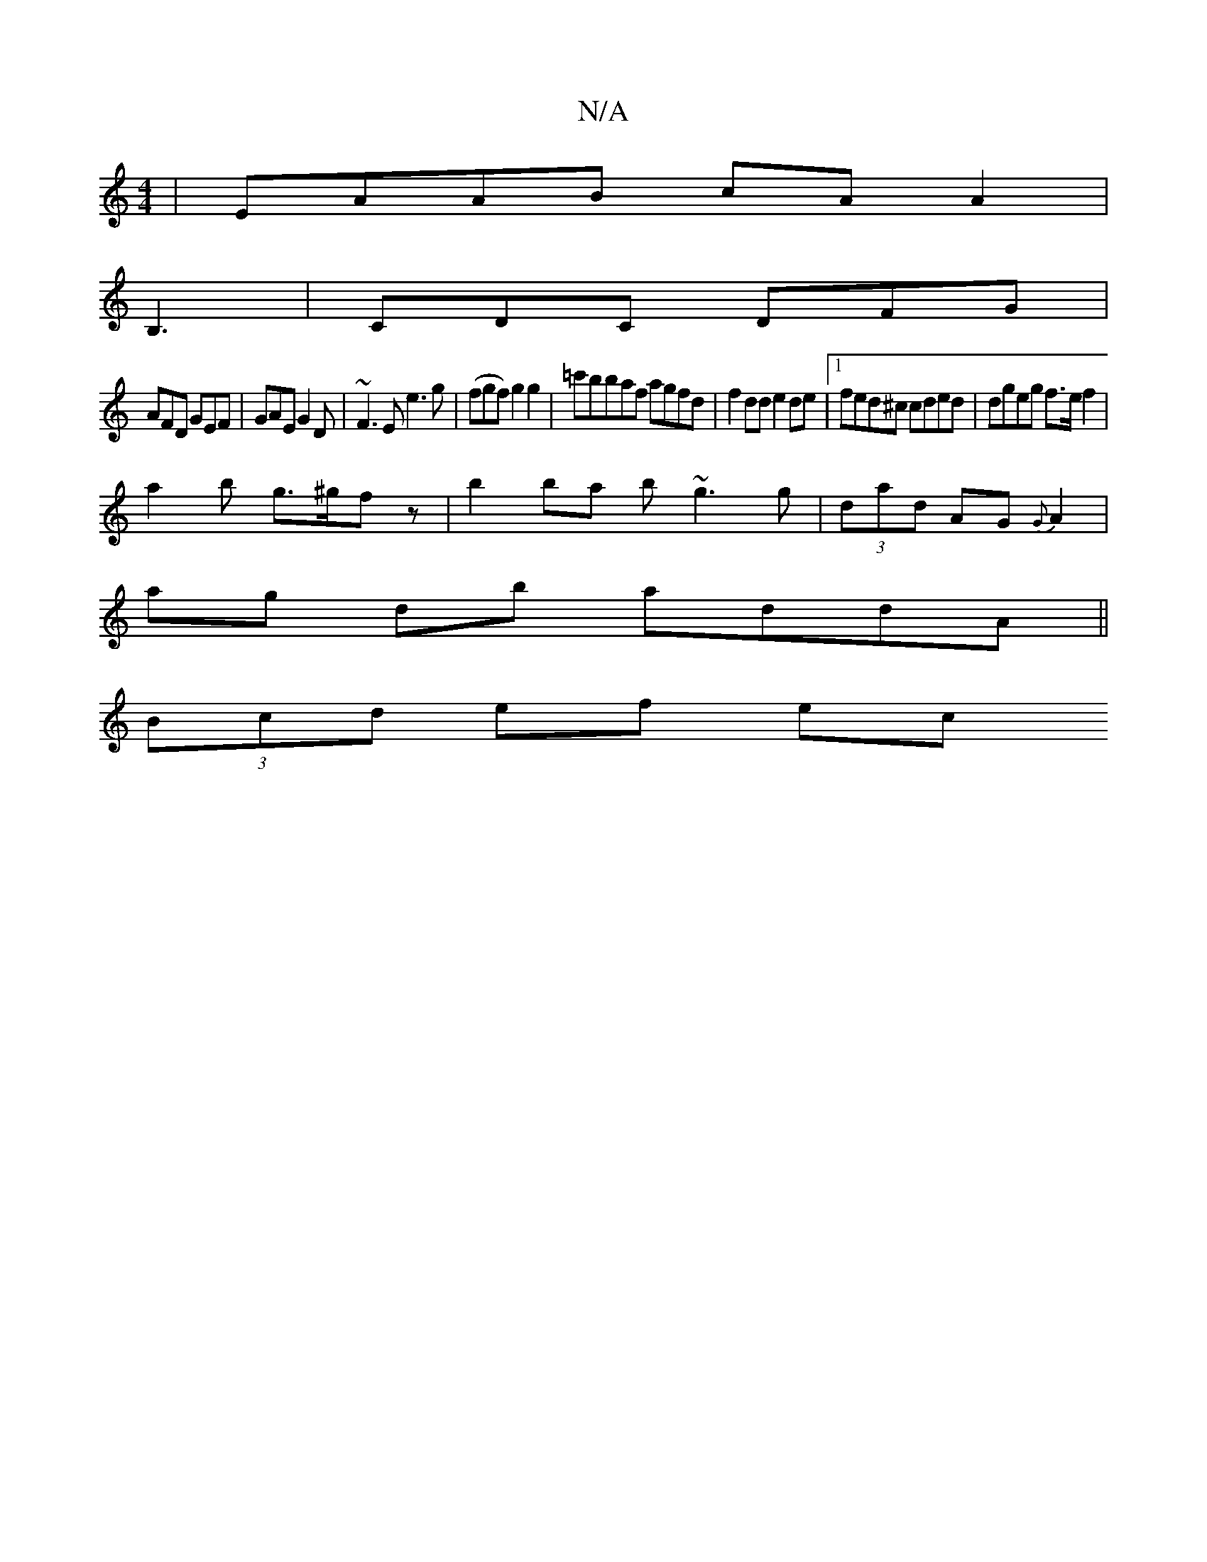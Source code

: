 X:1
T:N/A
M:4/4
R:N/A
K:Cmajor
 | EAAB cA A2 |
B,3|CDC DFG |
AFD GEF | GAE G2D | ~F3E e3 g|(fgf) g2 g2 | =c'bbaf agfd | f2 dd e2 de |1 fed^c cded | dgeg f>e f2 |
a2 b g>^gfz | b2 ba b~g3 g|(3dad AG {G}A2 |
ag db addA ||
(3Bcd ef ec
